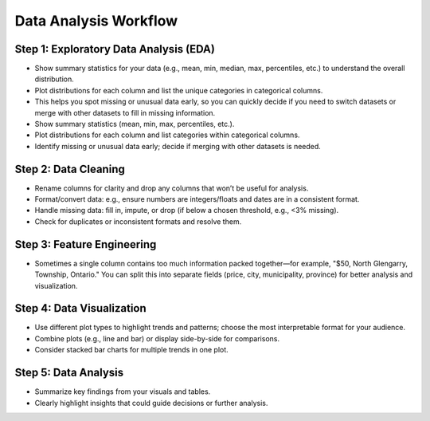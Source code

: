 Data Analysis Workflow
======================

Step 1: Exploratory Data Analysis (EDA)
---------------------------------------
- Show summary statistics for your data (e.g., mean, min, median, max, percentiles, etc.) to understand the overall distribution.
- Plot distributions for each column and list the unique categories in categorical columns.
- This helps you spot missing or unusual data early, so you can quickly decide if you need to switch datasets or merge with other datasets to fill in missing information.
- Show summary statistics (mean, min, max, percentiles, etc.).
- Plot distributions for each column and list categories within categorical columns.
- Identify missing or unusual data early; decide if merging with other datasets is needed.

Step 2: Data Cleaning
---------------------
- Rename columns for clarity and drop any columns that won’t be useful for analysis.
- Format/convert data: e.g., ensure numbers are integers/floats and dates are in a consistent format.
- Handle missing data: fill in, impute, or drop (if below a chosen threshold, e.g., <3% missing).
- Check for duplicates or inconsistent formats and resolve them.

Step 3: Feature Engineering
---------------------------
- Sometimes a single column contains too much information packed together—for example, "$50, North Glengarry, Township, Ontario." You can split this into separate fields (price, city, municipality, province) for better analysis and visualization.

Step 4: Data Visualization
--------------------------
- Use different plot types to highlight trends and patterns; choose the most interpretable format for your audience.
- Combine plots (e.g., line and bar) or display side-by-side for comparisons.
- Consider stacked bar charts for multiple trends in one plot.

Step 5: Data Analysis
---------------------
- Summarize key findings from your visuals and tables.
- Clearly highlight insights that could guide decisions or further analysis.
